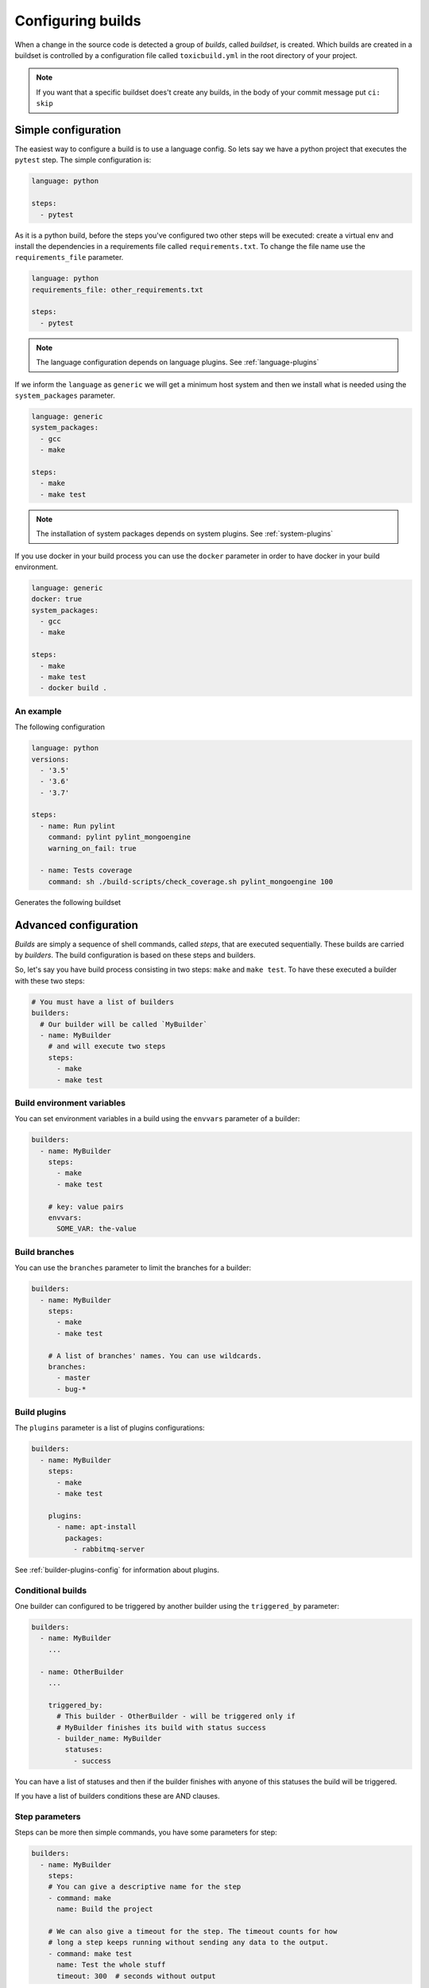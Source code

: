 Configuring builds
==================

When a change in the source code is detected a group of `builds`, called
`buildset`, is created. Which builds are created in a buildset is controlled
by a configuration file called ``toxicbuild.yml`` in the root directory of
your project.

.. note::

   If you want that a specific buildset does't create any builds,
   in the body of your commit message put ``ci: skip``

.. _build-simple-config:

Simple configuration
++++++++++++++++++++

The easiest way to configure a build is to use a language config. So lets
say we have a python project that executes the ``pytest`` step. The
simple configuration is:

.. code-block:: yaml

   language: python

   steps:
     - pytest

As it is a python build, before the steps you've configured two other steps
will be executed: create a virtual env and install the dependencies in
a requirements file called ``requirements.txt``. To change the file name
use the ``requirements_file`` parameter.

.. code-block:: yaml

   language: python
   requirements_file: other_requirements.txt

   steps:
     - pytest

.. note::

   The language configuration depends on language plugins. See
   :ref:`language-plugins`


If we inform the ``language`` as ``generic`` we will get a minimum host system
and then we install what is needed using the ``system_packages`` parameter.

.. code-block:: yaml

   language: generic
   system_packages:
     - gcc
     - make

   steps:
     - make
     - make test

.. note::

   The installation of system packages depends on system plugins. See
   :ref:`system-plugins`


If you use docker in your build process you can use the	``docker`` parameter in
order to have docker in your build environment.

.. code-block:: yaml

   language: generic
   docker: true
   system_packages:
     - gcc
     - make

   steps:
     - make
     - make test
     - docker build .



An example
----------

The following configuration

.. code-block:: yaml

   language: python
   versions:
     - '3.5'
     - '3.6'
     - '3.7'

   steps:
     - name: Run pylint
       command: pylint pylint_mongoengine
       warning_on_fail: true

     - name: Tests coverage
       command: sh ./build-scripts/check_coverage.sh pylint_mongoengine 100


Generates the following buildset

|waterfall-py-example-img|

.. |waterfall-py-example-img| image:: ./_static/waterfall-py-example.jpg
    :alt: Waterfall buildsets example



.. _build-advanced-config:

Advanced configuration
++++++++++++++++++++++

`Builds` are simply a sequence of shell commands, called `steps`,
that are executed sequentially. These builds are carried by `builders`.
The build configuration is based on these steps and builders.

So, let's say you have build process consisting in two steps: ``make`` and
``make test``. To have these executed a builder with these two steps:


.. code-block:: yaml

    # You must have a list of builders
    builders:
      # Our builder will be called `MyBuilder`
      - name: MyBuilder
	# and will execute two steps
	steps:
	  - make
	  - make test


Build environment variables
---------------------------

You can set environment variables in a build using the ``envvars``
parameter of a builder:


.. code-block:: yaml

    builders:
      - name: MyBuilder
	steps:
	  - make
	  - make test

	# key: value pairs
	envvars:
	  SOME_VAR: the-value


Build branches
--------------

You can use the ``branches`` parameter to limit the branches for
a builder:

.. code-block:: yaml

    builders:
      - name: MyBuilder
	steps:
	  - make
	  - make test

        # A list of branches' names. You can use wildcards.
	branches:
	  - master
	  - bug-*

Build plugins
-------------

The ``plugins`` parameter is a list of plugins configurations:

.. code-block:: yaml

    builders:
      - name: MyBuilder
	steps:
	  - make
	  - make test

	plugins:
	  - name: apt-install
	    packages:
	      - rabbitmq-server

See :ref:`builder-plugins-config` for information about plugins.


Conditional builds
------------------

One builder can configured to be triggered by another builder using the
``triggered_by`` parameter:

.. code-block:: yaml

    builders:
      - name: MyBuilder
	...

      - name: OtherBuilder
	...

	triggered_by:
	  # This builder - OtherBuilder - will be triggered only if
	  # MyBuilder finishes its build with status success
	  - builder_name: MyBuilder
	    statuses:
	      - success


You can have a list of statuses and then if the builder finishes with
anyone of this statuses the build will be triggered.

If you have a list of builders conditions these are AND clauses.


Step parameters
---------------

Steps can be more then simple commands, you have some parameters for step:

.. code-block:: yaml

   builders:
     - name: MyBuilder
       steps:
       # You can give a descriptive name for the step
       - command: make
	 name: Build the project

       # We can also give a timeout for the step. The timeout counts for how
       # long a step keeps running without sending any data to the output.
       - command: make test
	 name: Test the whole stuff
	 timeout: 300  # seconds without output


The following are the options accepted by the step:

* ``stop_on_fail``: If true, the build will halt if the step fails.
* ``warning_on_fail``: If true the build status will be marked as warning if
  the command fails (exits with a status different than 0).
* ``timeout``: How many seconds we should wait for the step complete. The
  default is 3600 seconds (one hour).


.. _builder-plugins-config:

Build Plugins
+++++++++++++

Plugins may add steps before and/or after your own steps. At the moment we have
only two plugins. They are:


.. _language-plugins:

Language plugins
----------------

Python virtualenv plugin
~~~~~~~~~~~~~~~~~~~~~~~~

A very common way of installing python packages is installing it
inside a `vitualenv` using ``pip``.
This plugin enables you test your python programs inside a `virutalenv` and
install the python dependencies using ``pip``.

The basic configuration of this plugin is as follows:


.. code-block:: yaml

   PY_ENV_PLUGIN:  &PY_ENV_PLUGIN
     name: python-venv
     pyversion: python3.5

   # your builder config
   builders:
     - name: My Builder
       ...
       plugins:
         - <<: *PY_ENV_PLUGIN

      ...

This will include two steps before your steps: First will create a virtualenv
using python3.5 and then will install the dependencies using pip.

.. note::

   This plugin uses the external program ``pip``.
   You must have it installed in the slave system.


Python virtualenv parameters
^^^^^^^^^^^^^^^^^^^^^^^^^^^^

The following params may be used with this plugin:

* ``requirements_file``: File that contains a list of dependencies to install
  with pip. The default is `requirements.txt`.
* ``remove_env``: Indicates if the virtualenv will be removed after are
  executed. Default is False.


.. _system-plugins:

System plugins
--------------

APT install plugin
~~~~~~~~~~~~~~~~~~

This plugins installs a list of packages in a Debian system using the apt-get
command.

.. code-block:: yaml

   APT_INSTALL_PLUGIN:  &APT_INSTALL_PLUGIN
     name: apt-install
     packages:
       - build-essential
       - python3.6-dev

.. note::

   This plugin use the external program ``sudo``. You must have this
   installed in the slave system.

.. note::

   This is a plugin that uses the APT package system, thus can only be used in
   Debian (or Debian-based) systems.


Commit instructions
+++++++++++++++++++

Commit instructions are instructions in the body of the commit that specify
the behavior of the builds triggered by the commit.

The build instructions are:

- ``ci: skip``: A commit with this instruction will not trigger builds.
- ``ci: include-builders a-builder,other-builder``: A list of builder names
  that may be triggered by this commit.
- ``ci: exclude-builders a-builder,other-builder``: A list of builder names
  that will not be triggered by this commit.
